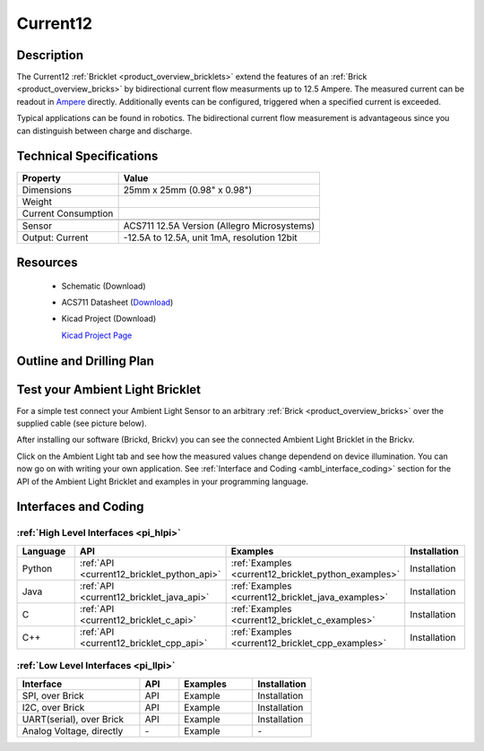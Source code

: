 .. _current12_bricklet:

Current12
=========


.. raw:: html

	<img alt="Servo Brick 1" src="../../_images/Bricks/Servo_Brick/servo_brick2.jpg" style="width: 303.0px; height: 233.0px;" /></a>
	<img alt="Servo Brick 2" src="../../_images/Bricks/Servo_Brick/servo_brick2.jpg" style="width: 303.0px; height: 233.0px;" /></a>
.. raw:: latex

	\includegraphics{Images/Bricks/Servo_Brick/servo_brick2.jpg}


Description
-----------

The Current12 :ref:`Bricklet <product_overview_bricklets>` extend the features
of an :ref:`Brick <product_overview_bricks>` by bidirectional current flow
measurments up to 12.5 Ampere. 
The measured current can be readout in `Ampere <http://en.wikipedia.org/wiki/Ampere>`_ 
directly. Additionally events can be configured, triggered when a specified current is
exceeded.

Typical applications can be found in robotics. The bidirectional current 
flow measurement is advantageous since you can distinguish between charge and discharge.

Technical Specifications
------------------------

================================  ============================================================
Property                          Value
================================  ============================================================
Dimensions                        25mm x 25mm (0.98" x 0.98")
Weight
Current Consumption
--------------------------------  ------------------------------------------------------------
--------------------------------  ------------------------------------------------------------
Sensor                            ACS711 12.5A Version (Allegro Microsystems)
Output: Current                   -12.5A to 12.5A, unit 1mA, resolution 12bit
================================  ============================================================

Resources
---------

 * Schematic (Download)
 * ACS711 Datasheet (`Download <http://www.allegromicro.com/en/Products/Part_Numbers/0711/0711.pdf>`_)
 * Kicad Project (Download)

   `Kicad Project Page <http://kicad.sourceforge.net/>`_

.. Connectivity
.. ------------

Outline and Drilling Plan
-------------------------

.. image:: /Images/Dimensions/current-12_dimensions.png
   :width: 300pt
   :alt: alternate text
   :align: center


Test your Ambient Light Bricklet
--------------------------------

For a simple test connect your Ambient Light Sensor to an arbitrary 
:ref:`Brick <product_overview_bricks>` over the supplied cable (see picture below).

.. image:: /Images/Bricks/Servo_Brick/servo_brick_test.jpg
   :scale: 100 %
   :alt: alternate text
   :align: center

After installing our software (Brickd, Brickv) you can see the connected Ambient
Light Bricklet in the Brickv.

.. image:: /Images/Bricks/Servo_Brick/servo_brick_test.jpg
   :scale: 100 %
   :alt: alternate text
   :align: center

Click on the Ambient Light tab and see how the measured values change dependend 
on device illumination. You can now go on with writing your own application.
See :ref:`Interface and Coding <ambl_interface_coding>` section for the API of
the Ambient Light Bricklet and examples in your programming language.


.. _current12_interface_coding:

Interfaces and Coding
---------------------

:ref:`High Level Interfaces <pi_hlpi>`
^^^^^^^^^^^^^^^^^^^^^^^^^^^^^^^^^^^^^^^^^^^^

.. csv-table::
   :header: "Language", "API", "Examples", "Installation"
   :widths: 25, 8, 15, 12

   "Python", ":ref:`API <current12_bricklet_python_api>`", ":ref:`Examples <current12_bricklet_python_examples>`", "Installation"
   "Java", ":ref:`API <current12_bricklet_java_api>`", ":ref:`Examples <current12_bricklet_java_examples>`", "Installation"
   "C", ":ref:`API <current12_bricklet_c_api>`", ":ref:`Examples <current12_bricklet_c_examples>`", "Installation"
   "C++", ":ref:`API <current12_bricklet_cpp_api>`", ":ref:`Examples <current12_bricklet_cpp_examples>`", "Installation"


:ref:`Low Level Interfaces <pi_llpi>`
^^^^^^^^^^^^^^^^^^^^^^^^^^^^^^^^^^^^^^^^^^^
.. csv-table::
   :header: "Interface", "API", "Examples", "Installation"
   :widths: 25, 8, 15, 12

   "SPI, over Brick", "API", "Example", "Installation"
   "I2C, over Brick", "API", "Example", "Installation"
   "UART(serial), over Brick", "API", "Example", "Installation"
   "Analog Voltage, directly", "\-", "Example", "\-"

.. Troubleshoot
.. ------------

.. Servos dither
.. ^^^^^^^^^^^^^
.. **Reason:** The reason for this is typically a voltage drop-in, caused by 

.. **Solution:**
..  * Check input voltage.

